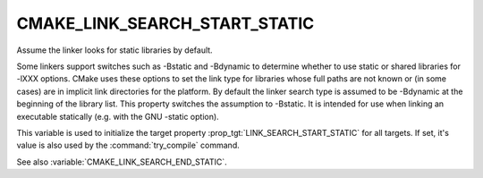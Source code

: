 CMAKE_LINK_SEARCH_START_STATIC
------------------------------

Assume the linker looks for static libraries by default.

Some linkers support switches such as -Bstatic and -Bdynamic to
determine whether to use static or shared libraries for -lXXX options.
CMake uses these options to set the link type for libraries whose full
paths are not known or (in some cases) are in implicit link
directories for the platform.  By default the linker search type is
assumed to be -Bdynamic at the beginning of the library list.  This
property switches the assumption to -Bstatic.  It is intended for use
when linking an executable statically (e.g.  with the GNU -static
option).

This variable is used to initialize the target property
:prop_tgt:`LINK_SEARCH_START_STATIC` for all targets.  If set, it's
value is also used by the :command:`try_compile` command.

See also :variable:`CMAKE_LINK_SEARCH_END_STATIC`.
